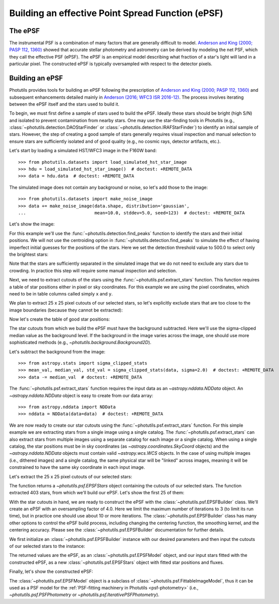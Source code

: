 .. _build-epsf:

Building an effective Point Spread Function (ePSF)
==================================================

The ePSF
--------

The instrumental PSF is a combination of many factors that are
generally difficult to model.  `Anderson and King (2000; PASP 112,
1360)
<https://ui.adsabs.harvard.edu/abs/2000PASP..112.1360A/abstract>`_
showed that accurate stellar photometry and astrometry can be derived
by modeling the net PSF, which they call the effective PSF (ePSF).
The ePSF is an empirical model describing what fraction of a star's
light will land in a particular pixel.  The constructed ePSF is
typically oversampled with respect to the detector pixels.


Building an ePSF
----------------

Photutils provides tools for building an ePSF following the
prescription of `Anderson and King (2000; PASP 112, 1360)
<https://ui.adsabs.harvard.edu/abs/2000PASP..112.1360A/abstract>`_
and subsequent enhancements detailed mainly
in `Anderson (2016; WFC3 ISR 2016-12)
<https://ui.adsabs.harvard.edu/abs/2016wfc..rept...12A/abstract>`_. The
process involves iterating between the ePSF itself and the stars used to
build it.

To begin, we must first define a sample of stars used to build the
ePSF. Ideally these stars should be bright (high S/N) and isolated to
prevent contamination from nearby stars. One may use the star-finding
tools in Photutils (e.g., :class:`~photutils.detection.DAOStarFinder`
or :class:`~photutils.detection.IRAFStarFinder`) to identify an initial
sample of stars. However, the step of creating a good sample of stars
generally requires visual inspection and manual selection to ensure
stars are sufficiently isolated and of good quality (e.g., no cosmic
rays, detector artifacts, etc.).

Let's start by loading a simulated HST/WFC3 image in the F160W band::

    >>> from photutils.datasets import load_simulated_hst_star_image
    >>> hdu = load_simulated_hst_star_image()  # doctest: +REMOTE_DATA
    >>> data = hdu.data  # doctest: +REMOTE_DATA

The simulated image does not contain any background or noise, so let's add
those to the image::

    >>> from photutils.datasets import make_noise_image
    >>> data += make_noise_image(data.shape, distribution='gaussian',
    ...                          mean=10.0, stddev=5.0, seed=123)  # doctest: +REMOTE_DATA

Let's show the image:

.. plot::
    :include-source:

    import matplotlib.pyplot as plt
    from astropy.visualization import simple_norm
    from photutils.datasets import (load_simulated_hst_star_image,
                                    make_noise_image)

    hdu = load_simulated_hst_star_image()
    data = hdu.data
    data += make_noise_image(data.shape, distribution='gaussian', mean=10.0,
                             stddev=5.0, seed=123)
    norm = simple_norm(data, 'sqrt', percent=99.0)
    plt.imshow(data, norm=norm, origin='lower', cmap='viridis')

For this example we'll use the :func:`~photutils.detection.find_peaks`
function to identify the stars and their initial positions.  We will
not use the centroiding option in
:func:`~photutils.detection.find_peaks` to simulate the effect of
having imperfect initial guesses for the positions of the stars.  Here we
set the detection threshold value to 500.0 to select only the brightest
stars:

.. doctest-requires:: scipy

    >>> from photutils.detection import find_peaks
    >>> peaks_tbl = find_peaks(data, threshold=500.0)  # doctest: +REMOTE_DATA
    >>> peaks_tbl['peak_value'].info.format = '%.8g'  # for consistent table output  # doctest: +REMOTE_DATA
    >>> print(peaks_tbl)  # doctest: +REMOTE_DATA
     id x_peak y_peak peak_value
    --- ------ ------ ----------
      1    849      2  1076.7026
      2    182      4  1709.5671
      3    324      4  3006.0086
      4    100      9  1142.9915
      5    824      9  1302.8604
    ...    ...    ...        ...
    427    751    992  801.23834
    428    114    994  1595.2804
    429    299    994  648.18539
    430    207    998  2810.6503
    431    691    999  2611.0464
    Length = 431 rows

Note that the stars are sufficiently separated in the simulated image
that we do not need to exclude any stars due to crowding.  In practice
this step will require some manual inspection and selection.

Next, we need to extract cutouts of the stars using the
:func:`~photutils.psf.extract_stars` function.  This function requires
a table of star positions either in pixel or sky coordinates.  For
this example we are using the pixel coordinates, which need to be in
table columns called simply ``x`` and ``y``.

We plan to extract 25 x 25 pixel cutouts of our selected stars, so
let's explicitly exclude stars that are too close to the image
boundaries (because they cannot be extracted):

.. doctest-requires:: scipy

    >>> size = 25
    >>> hsize = (size - 1) / 2
    >>> x = peaks_tbl['x_peak']  # doctest: +REMOTE_DATA
    >>> y = peaks_tbl['y_peak']  # doctest: +REMOTE_DATA
    >>> mask = ((x > hsize) & (x < (data.shape[1] -1 - hsize)) &
    ...         (y > hsize) & (y < (data.shape[0] -1 - hsize)))  # doctest: +REMOTE_DATA

Now let's create the table of good star positions:

.. doctest-requires:: scipy

    >>> from astropy.table import Table
    >>> stars_tbl = Table()
    >>> stars_tbl['x'] = x[mask]  # doctest: +REMOTE_DATA
    >>> stars_tbl['y'] = y[mask]  # doctest: +REMOTE_DATA

The star cutouts from which we build the ePSF must have the background
subtracted.  Here we'll use the sigma-clipped median value as the
background level.  If the background in the image varies across the
image, one should use more sophisticated methods (e.g.,
`~photutils.background.Background2D`).

Let's subtract the background from the image::

    >>> from astropy.stats import sigma_clipped_stats
    >>> mean_val, median_val, std_val = sigma_clipped_stats(data, sigma=2.0)  # doctest: +REMOTE_DATA
    >>> data -= median_val  # doctest: +REMOTE_DATA

The :func:`~photutils.psf.extract_stars` function requires the input
data as an `~astropy.nddata.NDData` object.  An
`~astropy.nddata.NDData` object is easy to create from our data
array::

    >>> from astropy.nddata import NDData
    >>> nddata = NDData(data=data)  # doctest: +REMOTE_DATA

We are now ready to create our star cutouts using the
:func:`~photutils.psf.extract_stars` function.  For this simple
example we are extracting stars from a single image using a single
catalog.  The :func:`~photutils.psf.extract_stars` can also extract
stars from multiple images using a separate catalog for each image or
a single catalog.  When using a single catalog, the star positions
must be in sky coordinates (as `~astropy.coordinates.SkyCoord`
objects) and the `~astropy.nddata.NDData` objects must contain valid
`~astropy.wcs.WCS` objects.  In the case of using multiple images
(i.e., dithered images) and a single catalog, the same physical star
will be "linked" across images, meaning it will be constrained to have
the same sky coordinate in each input image.

Let's extract the 25 x 25 pixel cutouts of our selected stars:

.. doctest-requires:: scipy

    >>> from photutils.psf import extract_stars
    >>> stars = extract_stars(nddata, stars_tbl, size=25)  # doctest: +REMOTE_DATA

The function returns a `~photutils.psf.EPSFStars` object containing
the cutouts of our selected stars.  The function extracted 403 stars,
from which we'll build our ePSF.  Let's show the first 25 of them:

.. doctest-skip::

    >>> import matplotlib.pyplot as plt
    >>> from astropy.visualization import simple_norm
    >>> nrows = 5
    >>> ncols = 5
    >>> fig, ax = plt.subplots(nrows=nrows, ncols=ncols, figsize=(20, 20),
    ...                        squeeze=True)
    >>> ax = ax.ravel()
    >>> for i in range(nrows * ncols):
    ...     norm = simple_norm(stars[i], 'log', percent=99.0)
    ...     ax[i].imshow(stars[i], norm=norm, origin='lower', cmap='viridis')

.. plot::

    import matplotlib.pyplot as plt
    from astropy.nddata import NDData
    from astropy.stats import sigma_clipped_stats
    from astropy.table import Table
    from astropy.visualization import simple_norm
    from photutils.datasets import (load_simulated_hst_star_image,
                                    make_noise_image)
    from photutils.detection import find_peaks
    from photutils.psf import extract_stars

    hdu = load_simulated_hst_star_image()
    data = hdu.data
    data += make_noise_image(data.shape, distribution='gaussian', mean=10.0,
                             stddev=5.0, seed=123)

    peaks_tbl = find_peaks(data, threshold=500.0)

    size = 25
    hsize = (size - 1) / 2
    x = peaks_tbl['x_peak']
    y = peaks_tbl['y_peak']
    mask = ((x > hsize) & (x < (data.shape[1] - 1 - hsize))
            & (y > hsize) & (y < (data.shape[0] - 1 - hsize)))

    stars_tbl = Table()
    stars_tbl['x'] = x[mask]
    stars_tbl['y'] = y[mask]

    mean_val, median_val, std_val = sigma_clipped_stats(data, sigma=2.0)
    data -= median_val

    nddata = NDData(data=data)

    stars = extract_stars(nddata, stars_tbl, size=25)

    nrows = 5
    ncols = 5
    fig, ax = plt.subplots(nrows=nrows, ncols=ncols, figsize=(20, 20),
                           squeeze=True)
    ax = ax.ravel()
    for i in range(nrows * ncols):
        norm = simple_norm(stars[i], 'log', percent=99.0)
        ax[i].imshow(stars[i], norm=norm, origin='lower', cmap='viridis')

With the star cutouts in hand, we are ready to construct the ePSF with
the :class:`~photutils.psf.EPSFBuilder` class. We'll create an ePSF
with an oversampling factor of 4.0. Here we limit the maximum number of
iterations to 3 (to limit its run time), but in practice one should use
about 10 or more iterations. The :class:`~photutils.psf.EPSFBuilder`
class has many other options to control the ePSF build process,
including changing the centering function, the smoothing kernel, and the
centering accuracy. Please see the :class:`~photutils.psf.EPSFBuilder`
documentation for further details.

We first initialize an :class:`~photutils.psf.EPSFBuilder` instance
with our desired parameters and then input the cutouts of our selected
stars to the instance:

.. doctest-requires:: scipy

    >>> from photutils.psf import EPSFBuilder
    >>> epsf_builder = EPSFBuilder(oversampling=4, maxiters=3,
    ...                            progress_bar=False)  # doctest: +REMOTE_DATA
    >>> epsf, fitted_stars = epsf_builder(stars)  # doctest: +REMOTE_DATA

The returned values are the ePSF, as an
:class:`~photutils.psf.EPSFModel` object, and our input stars fitted
with the constructed ePSF, as a new :class:`~photutils.psf.EPSFStars`
object with fitted star positions and fluxes.

Finally, let's show the constructed ePSF:

.. doctest-skip::

    >>> import matplotlib.pyplot as plt
    >>> from astropy.visualization import simple_norm
    >>> norm = simple_norm(epsf.data, 'log', percent=99.0)
    >>> plt.imshow(epsf.data, norm=norm, origin='lower', cmap='viridis')
    >>> plt.colorbar()

.. plot::

    import matplotlib.pyplot as plt
    from astropy.nddata import NDData
    from astropy.stats import sigma_clipped_stats
    from astropy.table import Table
    from astropy.visualization import simple_norm
    from photutils.datasets import (load_simulated_hst_star_image,
                                    make_noise_image)
    from photutils.detection import find_peaks
    from photutils.psf import EPSFBuilder, extract_stars

    hdu = load_simulated_hst_star_image()
    data = hdu.data
    data += make_noise_image(data.shape, distribution='gaussian', mean=10.0,
                             stddev=5.0, seed=123)

    peaks_tbl = find_peaks(data, threshold=500.0)

    size = 25
    hsize = (size - 1) / 2
    x = peaks_tbl['x_peak']
    y = peaks_tbl['y_peak']
    mask = ((x > hsize) & (x < (data.shape[1] - 1 - hsize))
            & (y > hsize) & (y < (data.shape[0] - 1 - hsize)))

    stars_tbl = Table()
    stars_tbl['x'] = x[mask]
    stars_tbl['y'] = y[mask]

    mean_val, median_val, std_val = sigma_clipped_stats(data, sigma=2.0)
    data -= median_val

    nddata = NDData(data=data)

    stars = extract_stars(nddata, stars_tbl, size=25)

    epsf_builder = EPSFBuilder(oversampling=4, maxiters=3,
                               progress_bar=False)
    epsf, fitted_stars = epsf_builder(stars)

    norm = simple_norm(epsf.data, 'log', percent=99.0)
    plt.imshow(epsf.data, norm=norm, origin='lower', cmap='viridis')
    plt.colorbar()

The :class:`~photutils.psf.EPSFModel` object is a subclass of
:class:`~photutils.psf.FittableImageModel`, thus it can be used
as a PSF model for the :ref:`PSF-fitting machinery in Photutils
<psf-photometry>` (i.e., `~photutils.psf.PSFPhotometry` or
`~photutils.psf.IterativePSFPhotometry`).
